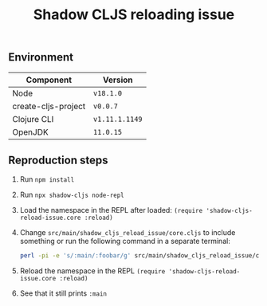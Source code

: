 #+title: Shadow CLJS reloading issue
#+options: toc:nil

** Environment

| Component           | Version        |
|---------------------+----------------|
| Node                | ~v18.1.0~      |
| create-cljs-project | ~v0.0.7~       |
| Clojure CLI         | ~v1.11.1.1149~ |
| OpenJDK             | ~11.0.15~      |

** Reproduction steps

1. Run ~npm install~
2. Run ~npx shadow-cljs node-repl~
3. Load the namespace in the REPL after loaded: ~(require 'shadow-cljs-reload-issue.core :reload)~
4. Change ~src/main/shadow_cljs_reload_issue/core.cljs~ to include something or run the following command in a separate terminal:
   #+begin_src bash
perl -pi -e 's/:main/:foobar/g' src/main/shadow_cljs_reload_issue/core.cljs
   #+end_src
5. Reload the namespace in the REPL ~(require 'shadow-cljs-reload-issue.core :reload)~
6. See that it still prints ~:main~

